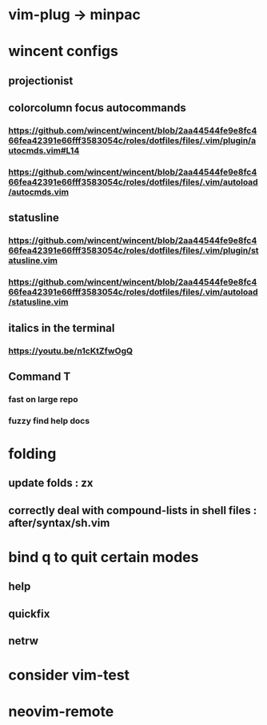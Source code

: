 * vim-plug -> minpac
* wincent configs
** projectionist
** colorcolumn focus autocommands
*** https://github.com/wincent/wincent/blob/2aa44544fe9e8fc466fea42391e66fff3583054c/roles/dotfiles/files/.vim/plugin/autocmds.vim#L14
*** https://github.com/wincent/wincent/blob/2aa44544fe9e8fc466fea42391e66fff3583054c/roles/dotfiles/files/.vim/autoload/autocmds.vim
** statusline
*** https://github.com/wincent/wincent/blob/2aa44544fe9e8fc466fea42391e66fff3583054c/roles/dotfiles/files/.vim/plugin/statusline.vim
*** https://github.com/wincent/wincent/blob/2aa44544fe9e8fc466fea42391e66fff3583054c/roles/dotfiles/files/.vim/autoload/statusline.vim
** italics in the terminal
*** https://youtu.be/n1cKtZfwOgQ
** Command T
*** fast on large repo
*** fuzzy find help docs
* folding
** update folds : zx
** correctly deal with compound-lists in shell files : after/syntax/sh.vim
* bind q to quit certain modes
** help
** quickfix
** netrw
* consider vim-test
* neovim-remote
